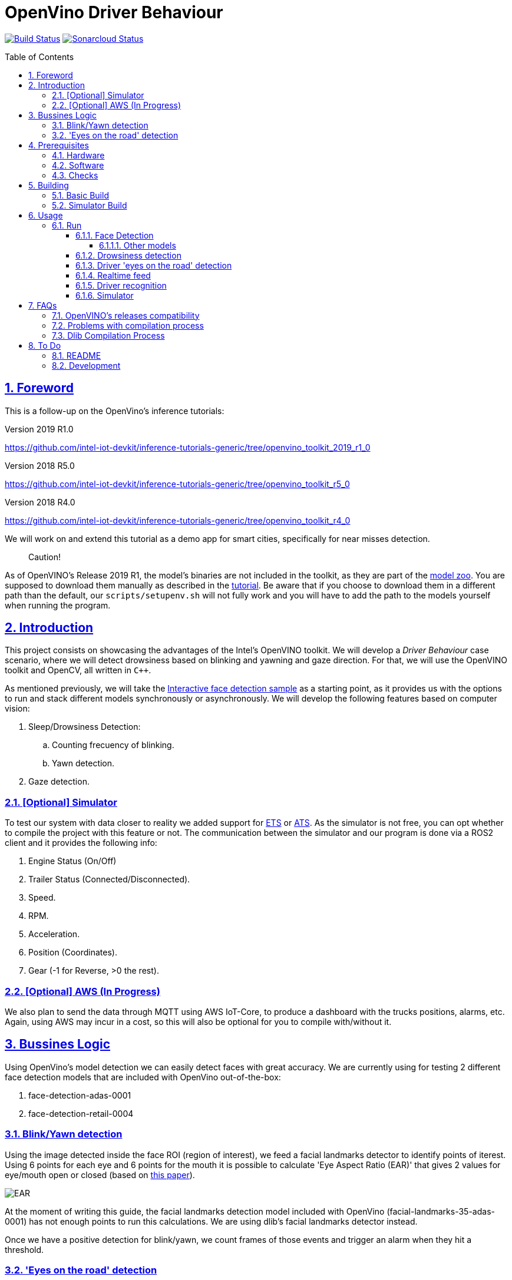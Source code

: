 = OpenVino Driver Behaviour
:idprefix:
:idseparator: -
:sectanchors:
:sectlinks:
:sectnumlevels: 6
:sectnums:
:toc: macro
:toclevels: 6
:toc-title: Table of Contents

https://travis-ci.org/incluit/OpenVino-Driver-Behaviour#[image:https://travis-ci.org/incluit/OpenVino-Driver-Behaviour.svg?branch=master[Build
Status]]
https://sonarcloud.io/dashboard?id=incluit_OpenVino-Driver-Behaviour[image:https://sonarcloud.io/api/project_badges/measure?project=incluit_OpenVino-Driver-Behaviour&metric=alert_status[Sonarcloud
Status]]

toc::[]

== Foreword
This is a follow-up on the OpenVino's inference tutorials:

Version 2019 R1.0

https://github.com/intel-iot-devkit/inference-tutorials-generic/tree/openvino_toolkit_2019_r1_0

Version 2018 R5.0

https://github.com/intel-iot-devkit/inference-tutorials-generic/tree/openvino_toolkit_r5_0

Version 2018 R4.0

https://github.com/intel-iot-devkit/inference-tutorials-generic/tree/openvino_toolkit_r4_0

We will work on and extend this tutorial as a demo app for smart cities,
specifically for near misses detection.

[quote]
Caution!

As of OpenVINO's Release 2019 R1, the model's binaries are not included in the toolkit, as they are part of the https://github.com/opencv/open_model_zoo[model zoo]. You are supposed to download them manually as described in the https://github.com/intel-iot-devkit/inference-tutorials-generic/tree/openvino_toolkit_2019_r1_0/car_detection_tutorial#downloading-the-inference-models-from-the-open-model-zoo[tutorial]. Be aware that if you choose to download them in a different path than the default, our `scripts/setupenv.sh` will not fully work and you will have to add the path to the models yourself when running the program.

== Introduction

This project consists on showcasing the advantages of the Intel's OpenVINO toolkit. We will develop a __Driver Behaviour__ case scenario, where we will detect drowsiness based on blinking and yawning and gaze direction. For that, we will use the OpenVINO toolkit and OpenCV, all written in `{cpp}`.

As mentioned previously, we will take the https://software.intel.com/en-us/articles/OpenVINO-IE-Samples#interactive-face-detection[Interactive face detection sample] as a starting point, as it provides us with the options to run and stack different models synchronously or asynchronously. We will develop the following features based on computer vision:

.  Sleep/Drowsiness Detection:
.. Counting frecuency of blinking.
.. Yawn detection.
. Gaze detection.

=== [Optional] Simulator

To test our system with data closer to reality we added support for https://store.steampowered.com/app/227300/Euro_Truck_Simulator_2/[ETS] or https://store.steampowered.com/app/270880/American_Truck_Simulator/[ATS]. As the simulator is not free, you can opt whether to compile the project with this feature or not. The communication between the simulator and our program is done via a ROS2 client and it provides the following info:

. Engine Status (On/Off)
. Trailer Status (Connected/Disconnected).
. Speed.
. RPM.
. Acceleration.
. Position (Coordinates).
. Gear (-1 for Reverse, >0 the rest).

=== [Optional] AWS (In Progress)

We also plan to send the data through MQTT using AWS IoT-Core, to produce a dashboard with the trucks positions, alarms, etc. Again, using AWS may incur in a cost, so this will also be optional for you to compile with/without it.

== Bussines Logic

Using OpenVino's model detection we can easily detect faces with great accuracy. We are currently using for testing 2 different face detection models that are included with OpenVino out-of-the-box:

. face-detection-adas-0001
. face-detection-retail-0004

=== Blink/Yawn detection

Using the image detected inside the face ROI (region of interest), we feed a facial landmarks detector to identify points of iterest. Using 6 points for each eye and 6 points for the mouth it is possible to calculate 'Eye Aspect Ratio (EAR)' that gives 2 values for eye/mouth open or closed (based on http://vision.fe.uni-lj.si/cvww2016/proceedings/papers/05.pdf[this paper]).

image::https://github.com/incluit/OpenVino-Driver-Behaviour/blob/master/img/blink_detection_6_landmarks.jpg[EAR]

At the moment of writing this guide, the facial landmarks detection model included with OpenVino (facial-landmarks-35-adas-0001) has not enough points to run this calculations. We are using dlib's facial landmarks detector instead.

Once we have a positive detection for blink/yawn, we count frames of those events and trigger an alarm when they hit a threshold.

=== 'Eyes on the road' detection

Using the face's ROI, we feed a head-pose detector model provided by OpenVino (head-pose-estimation-adas-0001).
Analizing the output of that model we can easily detect when the face is not centered or not looking to the front.
 
== Prerequisites

To run the application in this tutorial, the OpenVINO™ toolkit and its dependencies must already be installed and verified using the included demos. Installation instructions may be found at: https://software.intel.com/en-us/articles/OpenVINO-Install-Linux

If to be used, any optional hardware must also be installed and verified including:

* USB camera - Standard USB Video Class (UVC) camera.

* Intel® Core™ CPU with integrated graphics.

* VPU - USB Intel® Movidius™ Neural Compute Stick and what is being referred to as "Myriad"

A summary of what is needed:

=== Hardware

* Target and development platforms meeting the requirements described in the "System Requirements" section of the OpenVINO™ toolkit documentation which may be found at: https://software.intel.com/openvino-toolkit[https://software.intel.com/en-us/openvino-toolkit]

**Note**: While writing this tutorial, an Intel® i7-8550U with Intel® HD graphics 520 GPU was used as both the development and target platform.

* Optional:

** Intel® Movidius™ Neural Compute Stick

** USB UVC camera

** Intel® Core™ CPU with integrated graphics.

=== Software

* OpenVINO™ toolkit supported Linux operating system. This tutorial was run on 64-bit Ubuntu 16.04.1 LTS updated to kernel 4.15.0-43 following the OpenVINO™ toolkit installation instructions.

* The latest OpenVINO™ toolkit installed and verified. Supported versions +2018 R4.0. (Lastest version supported 2019 R1.0.1).

* Git(git) for downloading from the GitHub repository.

* BOOST library. To install on Ubuntu, run:

[source,bash]
----
apt-get install libboost-dev
----

* LibAO and libsndfile to play some beeping sounds. On Ubuntu, run:

[source,bash]
----
apt-get install libao-dev libsndfile1-dev
----

* [Optional] ETS or ATS simulator. Install it through Steam on Ubuntu.

* [Optional] https://github.com/awslabs/aws-crt-cpp[AWS Crt Cpp]

=== Checks

By now you should have completed the Linux installation guide for the OpenVINO™ toolkit, however before continuing, please ensure:

* That after installing the OpenVINO™ toolkit you have run the supplied demo samples 

* If you have and intend to use a GPU: You have installed and tested the GPU drivers 

* If you have and intend to use a USB camera: You have connected and tested the USB camera 

* If you have and intend to use a Myriad: You have connected and tested the USB Intel® Movidius™ Neural Compute Stick

* That your development platform is connected to a network and has Internet access. To download all the files for this tutorial, you will need to access GitHub on the Internet. 

== Building

=== Basic Build

**1.** Clone the repository at desired location:

[source,bash]
----
git clone https://github.com/incluit/OpenVino-Driver-Behaviour.git
----

**2.** The first step is to configure the build environment for the OpenCV
toolkit by sourcing the "setupvars.sh" script.

[source,bash]
----
source /opt/intel/computer_vision_sdk/bin/setupvars.sh
----

**3.** Change to the top git repository:

[source,bash]
----
cd OpenVino-Driver-Behaviour
----

**4.** OpenVINO's Release R2 compatibility
If using OpenVINO's Release R2 you will need to execute the following script

[source,bash]
----
bash scripts/download_models.sh
----

**5.** Create a directory to build the tutorial in and change to it.

[source,bash]
----
mkdir build
cd build
----

[quote]
In case of using the OpenVINO’s 2019 R1.0 or greater, before continuing, if you have not manually downloaded all the models before, it is necessary to download the following models.
[source,bash]
----
cd /opt/intel/<openvino_path>/deployment_tools/tools/model_downloader/
sudo ./downloader.py --name face-detection-adas-0001
sudo ./downloader.py --name face-reidentification-retail-0095 
sudo ./downloader.py --name landmarks-regression-retail-0009
sudo ./downloader.py --name face-detection-retail-0004
sudo ./downloader.py --name head-pose-estimation-adas-0001
----

**6.** Before running each of the following sections, be sure to source the
helper script. That will make it easier to use environment variables
instead of long names to the models:

[source,bash]
----
source ../scripts/setupenv.sh
----

**7.** Compile:

[source,bash]
----
cmake -DCMAKE_BUILD_TYPE=Release ../
make
----

**8.** Move to the executable's dir:

[source,bash]
----
cd intel64/Release
----

=== Simulator Build

In order to run the simulator you will need to install:

* **ROS2** following https://index.ros.org/doc/ros2/Installation/Linux-Install-Debians/[Installing ROS2 via Debian Packages].
* **colcon** following https://index.ros.org/doc/ros2/Tutorials/Colcon-Tutorial/[Colcon Tutorial].
* **ETS or ATS** using Steam.
* **ets_ros2-plugin** from this https://github.com/brunodmt/ets_ros2[repo].

Follow the plugin's instructions to install everything, you can test the ros
client is working through the sample application provided there. Once that is
working we can build or program.

**1.** Clone the repository at <ros2_workspace>/src/ets_ros2 location:

[source,bash]
----
<ros2_ws>/src/ets_ros2$ git clone https://github.com/incluit/OpenVino-Driver-Behaviour.git
----

**2.** Source everything!

[source,bash]
----
source /opt/intel/openvino/bin/setupvars.sh
source /opt/ros/<ros-version>/setup.bash
source <ros2_ws>/src/ets_ros2/OpenVino-Driver-Behaviour/scripts/setupenv.sh
----

The OpenVino path may vary depending on the version installed. If it's a 2018 Release or older, the path should be:
[source,bash]
----
source /opt/intel/computer_vision_sdk/bin/setupvars.sh
----

**3.** Change to <ros2_ws> location and compile:

[source,bash]
----
colcon build --symlink-install --parallel-workers N --cmake-args -DSIMULATOR=ON
----

N being the number of cores to build (like make's `-jN` flag). We recommend
using 1 as it is a bit memory intensive.

**4.** Copy the plugin to the corresponding folder as described in the https://github.com/brunodmt/ets_ros2[plugin repo]:

[source,bash]
----
   mkdir  ~/.local/share/Steam/steamapps/common/Euro\ Truck\ Simulator\ 2/bin/linux_x64/plugins
   cp install/ets_plugin/lib/ets_plugin/libetsros2.so ~/.local/share/Steam/steamapps/common/Euro\ Truck\ Simulator\ 2/bin/linux_x64/plugins/
----

or the ATS folder:

[source,bash]
----
   mkdir ~/.local/share/Steam/steamapps/common/American\ Truck\ Simulator/bin/linux_x64/plugins
   cp install/ets_plugin/lib/ets_plugin/libetsros2.so ~/.local/share/Steam/steamapps/common/American\ Truck\ Simulator/bin/linux_x64/plugins/
----

**5.** Lastly, source our workspace:

[source,bash]
----
source <ros2_ws>/install/setup.bash
cd <ros2_ws>/install/driver_behavior/bin
----

== Usage

=== Run

==== Face Detection

**1.** First, let us see how face detection works on a single image file using the default
synchronous mode.

[source,bash]
----
./driver_behavior -m $face132 -i ../../../data/img_1.jpg
----

**2.** For video files:

[source,bash]
----
./driver_behavior -m $face132 -i ../../../data/video1.mp4
----

**3.** You can also run the command in asynchronous mode using the option
"-async":

[source,bash]
----
./driver_behavior -m $face132 -i ../../../data/video1.mp4 -async
----

**4.** You can also load the models into the **GPU** or **MYRIAD**:

**Note**: In order to run this section, the **GPU** and/or **MYRIAD** are required to be present and correctly configured.

[source,bash]
----
./driver_behavior -m $face132 -d GPU -i ../../../data/video1.mp4
----

[source,bash]
----
./driver_behavior -m $face132 -d MYRIAD -i ../../../data/video1.mp4
----

===== Other models

You can also experiment by using different face detection models, being the ones available up to now:

. face-detection-adas-0001:
** `-m $face1{16,32}`
. face-detection-retail-0004:
** `-m $face2{16,32}`

By default they will be loaded into the CPU, so remember to pass the corresponding argument:

* `-d {CPU,GPU,MYRIAD}`


==== Drowsiness detection

In order to enable drowsiness and yawn detection, we add to the pipeline a face landmarks detection.

[source,bash]
----
./driver_behavior -m $face232 -dlib_lm -i ../../../data/video2.mp4
----

image::https://github.com/incluit/OpenVino-Driver-Behaviour/blob/master/img/blink.gif[blinking]

image::https://github.com/incluit/OpenVino-Driver-Behaviour/blob/master/img/yawning.gif[yawning]

==== Driver 'eyes on the road' detection

To analize if the driver is paying attention to the road, we enable the head/pose model and work with that information:

[source,bash]
----
./driver_behavior -m $face232 -m_hp $hp32 -i ../../../data/video3.mp4
----

image::https://github.com/incluit/OpenVino-Driver-Behaviour/blob/master/img/gaze.gif[gaze]

==== Realtime feed

Removing the '-i' flag, if the computer has a video camera enabled, the programs uses its feed to run the face detection models and the following calculations.

[source,bash]
----
./driver_behavior -m $face232
./driver_behavior -m $face232 -dlib_lm
./driver_behavior -m $face232 -d GPU -dlib_lm -async
./driver_behavior -m $face232 -m_hp $hp32
----

==== Driver recognition

We could also detect if the person sitting in front of the camera is actually an authorized driver. For that matter, we added a first stage of driver recognition that works as follows:

In `drivers/` there are pictures of "authorized drivers", you can add yours by taking a picture of yourself and cropping your face as you can see in the sample pictures, name the file as `name.N.png`. Then navigate to the `scripts/` and generate the .json.

[source,bash]
----
cd scripts/
python3 create_list.py ../drivers/
----

You should now see a file named `faces_gallery.json` with your name and the path to your photo there.

Now we can run the program with the flag `-d_recognition` and the path to the .json file `-fg ../../../scripts/faces_gallery.json`. The final command would be as follows:

[source,bash]
----
./driver_behavior -m $face232 -d CPU -m_hp $hp32 -d_hp CPU -dlib_lm -d_recognition -fg ../../../scripts/faces_gallery.json
----

It will wait there until an authorized driver sits in front of the camera for a couple of seconds and then will continue with the previous features.

image::https://github.com/incluit/OpenVino-Driver-Behaviour/blob/master/img/driver_recognition.gif[driver_recognition]

For this feature we are making use of the next models that are available within OpenVINO's distribution:

. face-reidentification-retail-0095: For R5
. face-reidentification-retail-0071: For R4

==== Simulator

If you compiled with the simulator, you may run all together. We consider the next use-cases to show on the screen:

. System off if Engine = Off.
. "Eyes out of the road" enable (inferred by Head Position) when [GearStatus = Driving] and [VehicleSpeed > 5 kmh].
. "Eyes out of the road" disabled (inferred by Head Position) when Gear Status = Reverse.
. "Eyes out of the road" disabled (inferred by Head Position) when Gear Status = Parking.
. "Stop looking at (...)" detection (inferred by Head Position) when [GearStatus = Driving] and [VehicleSpeed > 2 kmh].
. "Stop looking at (...)" disabled (inferred by Head Position) when [GearStatus = Reverse].
. "Stop looking at (...)" disabled (inferred by Head Position) when [GearStatus = Parking].
. "Drowsiness state" detection (inferred by Blink and Yawn detection) when [GearStatus = Driving].
. "Drowsiness state" detection (inferred by Blink and Yawn detection) when [GearStatus = Reverse].
. "Drowsiness state" disabled (inferred by Blink and Yawn detection) when [GearStatus = Parking].

image::https://github.com/incluit/OpenVino-Driver-Behaviour/blob/master/img/fullsimulator.gif[simulator]

== FAQs
=== OpenVINO's releases compatibility
Driver Assistance has been optimized for having compatibility with OpenVINO’s releases 2018’s (R4, R5) and 2019’s (Lastest version tested 2019 R1.0.1). It is important for the user to be aware that some changes regarding detection models had been introduced between releases from 2018 and 2019. In first instance, 2019 releases do not have the detection model’s binaries included within the toolkit; the user will have to follow the instructions described in the Open Model Zoo link suggested at the “Foreword” section of this installation guide. Be aware that if you choose to download them in a different path than the default, our “scripts/setupenv.sh” will not fully work and you will have to add the path to the models yourself when running the program. In case of using the OpenVINO’s 2019 R1.0 or greater, before continuing, it is necessary to manually download all the models.

[source,bash]
----
cd /opt/intel/<openvino_path>/deployment_tools/tools/model_downloader/
sudo ./downloader.py --name <detectionModelName>
----

If using OpenVINO's Release R2 you will need to execute the following script

[source,bash]
----
bash scripts/download_models.sh
----

After, the user will be able to initiate the building process and to start using Driver Assistance System

=== Problems with compilation process
Firstly, in order to successfully execute the building process, please make sure that all the declared prerequisites –hardware and software- has been met. In particular, regarding software prerequisites, is fundamental that the OpenVINO’s toolkit version had been downloaded by following the Intel’s intrucctions described in the following links:

* Version 2019 R1.144 (latest) https://docs.openvinotoolkit.org/latest/_docs_install_guides_installing_openvino_linux.html

* Version 2019 R1.01 https://docs.openvinotoolkit.org/2019_R1.01/_docs_install_guides_installing_openvino_linux.html

* Version 2019 R1.0 https://docs.openvinotoolkit.org/2019_R1/_docs_install_guides_installing_openvino_linux.html

* Version 2018 R5.0 https://docs.openvinotoolkit.org/2018_R5/_docs_install_guides_installing_openvino_linux.html

Secondly, make sure that “BOOST” library has been downloaded. If not, execute the following commands:

[source,bash]
----
apt-get install libboost-dev
apt-get install libboost-log-dev
----

In third place, it is fundamental for the building process to configure de build environment for the OpenCV toolkit by executing the following command:

[source,bash]
----
2019 R1.X     source  /opt/intel/openvino/bin/setupvars.sh
2018 R4-R5    source  /opt/intel/computer_vision_sdk/bin/setupvars.sh
----

Finally, before executing the compilation process be sure to source the helper script. That will make it easier to use environment variables instead of long names to the models: source ../scripts/setupenv.sh

=== Dlib Compilation Process
DLib has its own BLAS library which tries to compile if it can't find any of them installed (openblas, intel mkl, libblas). When this happens, it needs to compile its own libjpeg and throws the error mentioned above. There are 2 ways to solve this:

Lightweight solution, install another libjpeg (on Ubuntu):

[source,bash]
----
sudo apt-get install libjpeg8-dev OR sudo apt-get install libjpeg9-dev
----

Recommended solution, install a full BLAS library as it will boost the program's performance a bit. We recommend installing Intel's MKL as it works faster and takes advantage of your Intel's hardware.

You could also install openblas:

[source,bash]
----
sudo apt-get install libopenblas-dev
----

or libblas (untested):

[source,bash]
----
sudo apt-get install libblas-dev
----

With that, DLib shouldn't compile the file that's causing the trouble.

== To Do

=== README

* [x] Short README with usage examples
* [x] Travis + Sonarcloud
* [ ] Include diagrams and images
* [ ] Elaborate on the wiki

=== Development

* [x] Try with different models
* [x] Face detection
* [x] Dlib landmark idetification integration
* [x] Blink/Yawn detection
* [x] Blink/Yawn time
* [x] 'Eye out of road' detection
* [x] Face identification
* [ ] Heart rate + speed/acceleration patterns risk
